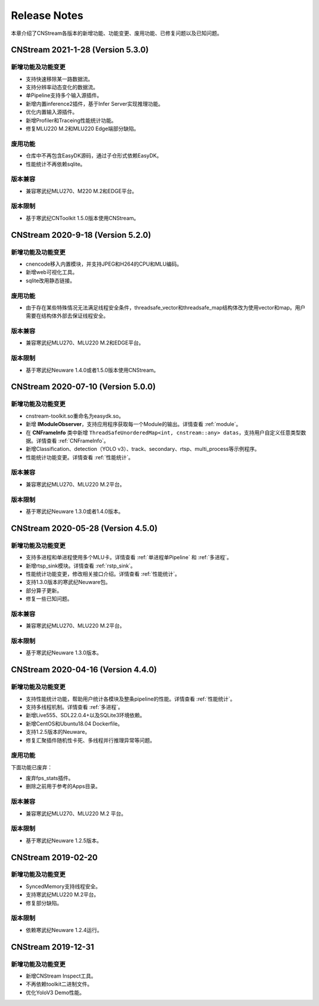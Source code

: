Release Notes
=======================

本章介绍了CNStream各版本的新增功能、功能变更、废用功能、已修复问题以及已知问题。

CNStream 2021-1-28 (Version 5.3.0)
----------------------------------------

新增功能及功能变更
>>>>>>>>>>>>>>>>>>>>>>

- 支持快速移除某一路数据流。
- 支持分辨率动态变化的数据流。
- 单Pipeline支持多个输入源插件。
- 新增内置inference2插件，基于Infer Server实现推理功能。
- 优化内置输入源插件。
- 新增Profiler和Traceing性能统计功能。
- 修复MLU220 M.2和MLU220 Edge端部分缺陷。

废用功能 
>>>>>>>>>>>>

- 仓库中不再包含EasyDK源码，通过子仓形式依赖EasyDK。
- 性能统计不再依赖sqlite。 
   
版本兼容
>>>>>>>>>>>>

- 兼容寒武纪MLU270、M220 M.2和EDGE平台。
   
版本限制
>>>>>>>>>>>>

- 基于寒武纪CNToolkit 1.5.0版本使用CNStream。

CNStream 2020-9-18 (Version 5.2.0)
----------------------------------------

新增功能及功能变更
>>>>>>>>>>>>>>>>>>>>>>

- cnencode移入内置模块，并支持JPEG和H264的CPU和MLU编码。
- 新增web可视化工具。
- sqlite改用静态链接。

废用功能 
>>>>>>>>>>>>

- 由于存在某些特殊情况无法满足线程安全条件，threadsafe_vector和threadsafe_map结构体改为使用vector和map。用户需要在结构体外部去保证线程安全。
   
版本兼容
>>>>>>>>>>>>

- 兼容寒武纪MLU270、MLU220 M.2和EDGE平台。
   
版本限制
>>>>>>>>>>>>

- 基于寒武纪Neuware 1.4.0或者1.5.0版本使用CNStream。

CNStream 2020-07-10 (Version 5.0.0)
----------------------------------------

新增功能及功能变更
>>>>>>>>>>>>>>>>>>>>>>

- cnstream-toolkit.so重命名为easydk.so。
- 新增 **IModuleObserver**，支持应用程序获取每一个Module的输出。详情查看 :ref:`module`。
- 在 **CNFrameInfo** 类中新增 ``ThreadSafeUnorderedMap<int, cnstream::any> datas``，支持用户自定义任意类型数据。详情查看 :ref:`CNFrameInfo`。
- 新增Classification、detection（YOLO v3）、track、secondary、rtsp、multi_process等示例程序。
- 性能统计功能变更。详情查看 :ref:`性能统计`。
   
版本兼容
>>>>>>>>>>>>

- 兼容寒武纪MLU270、MLU220 M.2平台。
   
版本限制
>>>>>>>>>>>>

- 基于寒武纪Neuware 1.3.0或者1.4.0版本。

CNStream 2020-05-28 (Version 4.5.0)
---------------------------

新增功能及功能变更
>>>>>>>>>>>>>>>>>>>>>>

- 支持多进程和单进程使用多个MLU卡。详情查看 :ref:`单进程单Pipeline` 和 :ref:`多进程`。
- 新增rtsp_sink模块。详情查看 :ref:`rstp_sink`。
- 性能统计功能变更，修改相关接口介绍。详情查看 :ref:`性能统计`。
- 支持1.3.0版本的寒武纪Neuware包。
- 部分算子更新。
- 修复一些已知问题。

版本兼容
>>>>>>>>>>>>

- 兼容寒武纪MLU270、MLU220 M.2平台。

版本限制
>>>>>>>>>>>>

- 基于寒武纪Neuware 1.3.0版本。

CNStream 2020-04-16 (Version 4.4.0)
---------------------------

新增功能及功能变更
>>>>>>>>>>>>>>>>>>>>>>

- 支持性能统计功能，帮助用户统计各模块及整条pipeline的性能。详情查看 :ref:`性能统计`。
- 支持多线程机制。详情查看 :ref:`多进程`。
- 新增Live555、SDL22.0.4+以及SQLite3环境依赖。
- 新增CentOS和Ubuntu18.04 Dockerfile。
- 支持1.2.5版本的Neuware。
- 修复汇聚插件随机性卡死、多线程并行推理异常等问题。


废用功能 
>>>>>>>>>>>>

下面功能已废弃：

- 废弃fps_stats插件。
- 删除之前用于参考的Apps目录。

版本兼容
>>>>>>>>>>>>
- 兼容寒武纪MLU270、MLU220 M.2 平台。

版本限制
>>>>>>>>>>>>

- 基于寒武纪Neuware 1.2.5版本。

CNStream 2019-02-20
--------------------

新增功能及功能变更
>>>>>>>>>>>>>>>>>>>>>>

- SyncedMemory支持线程安全。 
- 支持寒武纪MLU220 M.2平台。
- 修复部分缺陷。

版本限制
>>>>>>>>>>>>

- 依赖寒武纪Neuware 1.2.4运行。

CNStream 2019-12-31
--------------------

新增功能及功能变更
>>>>>>>>>>>>>>>>>>>>>>

- 新增CNStream Inspect工具。
- 不再依赖toolkit二进制文件。
- 优化YoloV3 Demo性能。

.. 以下为注释内容，勿删除！
   CNStream XXX-XX-XX
   --------------------
   
   新增功能及功能变更
   >>>>>>>>>>>>>>>>>>>>>>
   
   **功能标题**
   
   功能描述。如果是功能变更，请给出之前功能描述、变更后功能描述、为什么做功能变更、变更客户获益是什么等。
   如果是新增功能，请给出新功能描述、为什么支持该功能、新功能客户获益是什么。
   
   （如果没有请删除该章节。）
   
   废用功能 
   >>>>>>>>>>>>
   
   下面功能已废弃：
   
   - 废弃功能描述、为什么废用、废用后用户可以使用什么功能代替它。
   - 废弃功能描述、为什么废用、废用后用户可以使用什么功能代替它。
   
   （如果没有请删除该章节。）
   
   版本兼容
   >>>>>>>>>>>>
   
   该版本兼容说明。
   
   （如果没有请删除该章节。）
   
   版本限制
   >>>>>>>>>>>>
   
   该版本限制说明。
   
   （如果没有请删除该章节。）
